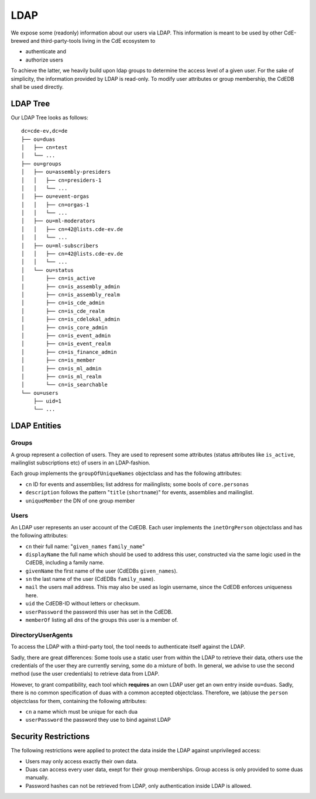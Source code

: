 LDAP
====

We expose some (readonly) information about our users via LDAP.
This information is meant to be used by other CdE-brewed and third-party-tools
living in the CdE ecosystem to

- authenticate and
- authorize users

To achieve the latter, we heavily build upon ldap groups to determine the access
level of a given user.
For the sake of simplicity, the information provided by LDAP is read-only.
To modify user attributes or group membership, the CdEDB shall be used directly.


LDAP Tree
---------

Our LDAP Tree looks as follows::

    dc=cde-ev,dc=de
    ├── ou=duas
    │   ├── cn=test
    │   └── ...
    ├── ou=groups
    │   ├── ou=assembly-presiders
    │   │   ├── cn=presiders-1
    │   │   └── ...
    │   ├── ou=event-orgas
    │   │   ├── cn=orgas-1
    │   │   └── ...
    │   ├── ou=ml-moderators
    │   │   ├── cn=42@lists.cde-ev.de
    │   │   └── ...
    │   ├── ou=ml-subscribers
    │   │   ├── cn=42@lists.cde-ev.de
    │   │   └── ...
    │   └── ou=status
    │       ├── cn=is_active
    │       ├── cn=is_assembly_admin
    │       ├── cn=is_assembly_realm
    │       ├── cn=is_cde_admin
    │       ├── cn=is_cde_realm
    │       ├── cn=is_cdelokal_admin
    │       ├── cn=is_core_admin
    │       ├── cn=is_event_admin
    │       ├── cn=is_event_realm
    │       ├── cn=is_finance_admin
    │       ├── cn=is_member
    │       ├── cn=is_ml_admin
    │       ├── cn=is_ml_realm
    │       └── cn=is_searchable
    └── ou=users
        ├── uid=1
        └── ...


LDAP Entities
-------------

Groups
^^^^^^

A group represent a collection of users. They are used to represent some
attributes (status attributes like ``is_active``, mailinglist subscriptions etc)
of users in an LDAP-fashion.

Each group implements the ``groupOfUniqueNames`` objectclass and has the
following attributes:

- ``cn`` ID for events and assemblies; list address for mailinglists;
  some bools of ``core.personas``
- ``description`` follows the pattern "``title`` (``shortname``)" for events,
  assemblies and mailinglist.
- ``uniqueMember`` the DN of one group member

Users
^^^^^

An LDAP user represents an user account of the CdEDB. Each user implements the
``inetOrgPerson`` objectclass and has the following attributes:

- ``cn`` their full name: "``given_names`` ``family_name``"
- ``displayName`` the full name which should be used to address this user,
  constructed via the same logic used in the CdEDB, including a family name.
- ``givenName`` the first name of the user (CdEDBs ``given_names``).
- ``sn`` the last name of the user (CdEDBs ``family_name``).
- ``mail`` the users mail address. This may also be used as login username,
  since the CdEDB enforces uniqueness here.
- ``uid`` the CdEDB-ID without letters or checksum.
- ``userPassword`` the password this user has set in the CdEDB.
- ``memberOf`` listing all dns of the groups this user is a member of.

DirectoryUserAgents
^^^^^^^^^^^^^^^^^^^

To access the LDAP with a third-party tool, the tool needs to authenticate
itself against the LDAP.

Sadly, there are great differences: Some tools use a static user from within the
LDAP to retrieve their data, others use the credentials of the user they are
currently serving, some do a mixture of both.
In general, we advise to use the second method (use the user credentials) to
retrieve data from LDAP.

However, to grant compatibility, each tool which **requires** an own LDAP user
get an own entry inside ``ou=duas``. Sadly, there is no common specification
of duas with a common accepted objectclass.
Therefore, we (ab)use the ``person`` objectclass for them, containing the
following attributes:

- ``cn`` a name which must be unique for each dua
- ``userPassword`` the password they use to bind against LDAP


Security Restrictions
---------------------

The following restrictions were applied to protect the data inside the LDAP
against unprivileged access:

- Users may only access exactly their own data.
- Duas can access every user data, exept for their group memberships. Group
  access is only provided to some duas manually.
- Password hashes can not be retrieved from LDAP, only authentication inside
  LDAP is allowed.
